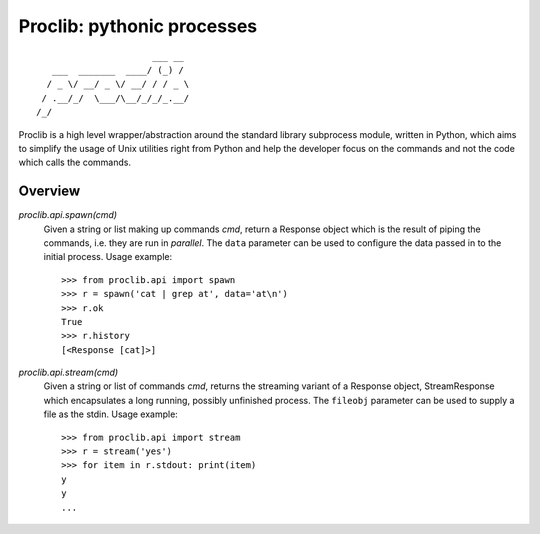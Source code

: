 Proclib: pythonic processes
===========================

.. image:: https://travis-ci.org/datalib/proclib.svg?branch=master
    :target: https://travis-ci.org/datalib/proclib

::

                          ___ __
       ___  _______  ____/ (_) /
      / _ \/ __/ _ \/ __/ / / _ \
     / .__/_/  \___/\__/_/_/_.__/
    /_/


Proclib is a high level wrapper/abstraction around the standard
library subprocess module, written in Python, which aims to
simplify the usage of Unix utilities right from Python and help
the developer focus on the commands and not the code which calls
the commands.

Overview
--------

`proclib.api.spawn(cmd)`
    Given a string or list making up commands *cmd*, return
    a Response object which is the result of piping the commands,
    i.e. they are run in *parallel*. The ``data`` parameter can be
    used to configure the data passed in to the initial process.
    Usage example::

        >>> from proclib.api import spawn
        >>> r = spawn('cat | grep at', data='at\n')
        >>> r.ok
        True
        >>> r.history
        [<Response [cat]>]

`proclib.api.stream(cmd)`
    Given a string or list of commands *cmd*, returns the
    streaming variant of a Response object, StreamResponse
    which encapsulates a long running, possibly unfinished
    process. The ``fileobj`` parameter can be used to supply
    a file as the stdin. Usage example::

        >>> from proclib.api import stream
        >>> r = stream('yes')
        >>> for item in r.stdout: print(item)
        y
        y
        ...
